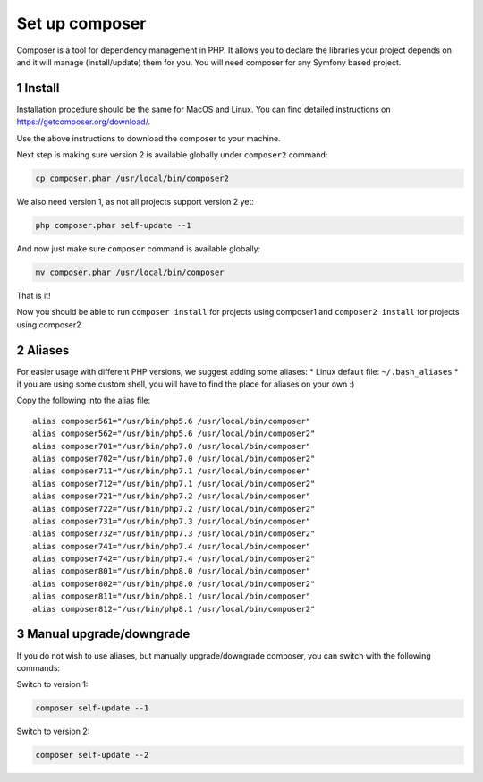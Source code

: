 Set up composer
===============

Composer is a tool for dependency management in PHP. It allows you to
declare the libraries your project depends on and it will manage
(install/update) them for you. You will need composer for any Symfony
based project.

1 Install
---------

Installation procedure should be the same for MacOS and Linux. You can
find detailed instructions on https://getcomposer.org/download/.

Use the above instructions to download the composer to your machine.

Next step is making sure version 2 is available globally under
``composer2`` command:

.. code:: console

   cp composer.phar /usr/local/bin/composer2

We also need version 1, as not all projects support version 2 yet:

.. code:: console

   php composer.phar self-update --1

And now just make sure ``composer`` command is available globally:

.. code:: console

   mv composer.phar /usr/local/bin/composer

That is it!

Now you should be able to run ``composer install`` for projects using
composer1 and ``composer2 install`` for projects using composer2

2 Aliases
---------

For easier usage with different PHP versions, we suggest adding some
aliases: \* Linux default file: ``~/.bash_aliases`` \* if you are
using some custom shell, you will have
to find the place for aliases on your own :)

Copy the following into the alias file:

::

    alias composer561="/usr/bin/php5.6 /usr/local/bin/composer"
    alias composer562="/usr/bin/php5.6 /usr/local/bin/composer2"
    alias composer701="/usr/bin/php7.0 /usr/local/bin/composer"
    alias composer702="/usr/bin/php7.0 /usr/local/bin/composer2"
    alias composer711="/usr/bin/php7.1 /usr/local/bin/composer"
    alias composer712="/usr/bin/php7.1 /usr/local/bin/composer2"
    alias composer721="/usr/bin/php7.2 /usr/local/bin/composer"
    alias composer722="/usr/bin/php7.2 /usr/local/bin/composer2"
    alias composer731="/usr/bin/php7.3 /usr/local/bin/composer"
    alias composer732="/usr/bin/php7.3 /usr/local/bin/composer2"
    alias composer741="/usr/bin/php7.4 /usr/local/bin/composer"
    alias composer742="/usr/bin/php7.4 /usr/local/bin/composer2"
    alias composer801="/usr/bin/php8.0 /usr/local/bin/composer"
    alias composer802="/usr/bin/php8.0 /usr/local/bin/composer2"
    alias composer811="/usr/bin/php8.1 /usr/local/bin/composer"
    alias composer812="/usr/bin/php8.1 /usr/local/bin/composer2"

3 Manual upgrade/downgrade
--------------------------

If you do not wish to use aliases, but manually upgrade/downgrade
composer, you can switch with the following commands:

Switch to version 1:

.. code:: console

   composer self-update --1

Switch to version 2:

.. code:: console

   composer self-update --2

